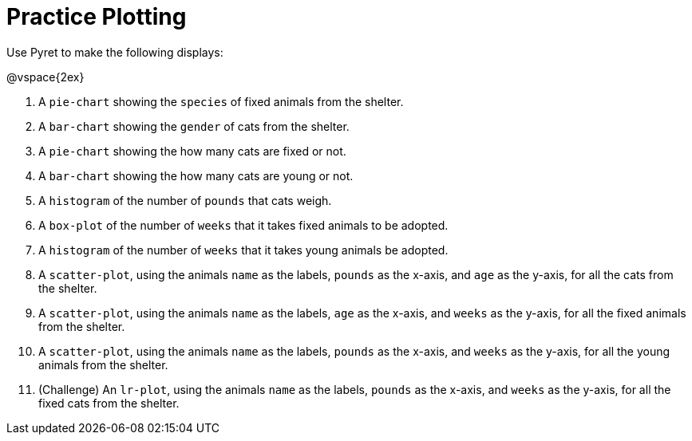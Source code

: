 = Practice Plotting

Use Pyret to make the following displays:

@vspace{2ex}

. A `pie-chart` showing the `species` of fixed animals from the shelter.
. A `bar-chart` showing the `gender` of cats from the shelter.
. A `pie-chart` showing the how many cats are fixed or not.
. A `bar-chart` showing the how many cats are young or not.
. A `histogram` of the number of `pounds` that cats weigh.
. A `box-plot` of the number of `weeks` that it takes fixed animals to be adopted.
. A `histogram` of the number of `weeks` that it takes young animals be adopted.
. A `scatter-plot`, using the animals `name` as the labels, `pounds` as the x-axis, and `age` as the y-axis, for all the cats from the shelter.
. A `scatter-plot`, using the animals `name` as the labels, `age` as the x-axis, and `weeks` as the y-axis, for all the fixed animals from the shelter.
. A `scatter-plot`, using the animals `name` as the labels, `pounds` as the x-axis, and `weeks` as the y-axis, for all the young animals from the shelter.
. (Challenge) An `lr-plot`, using the animals `name` as the labels, `pounds` as the x-axis, and `weeks` as the y-axis, for all the fixed cats from the shelter.